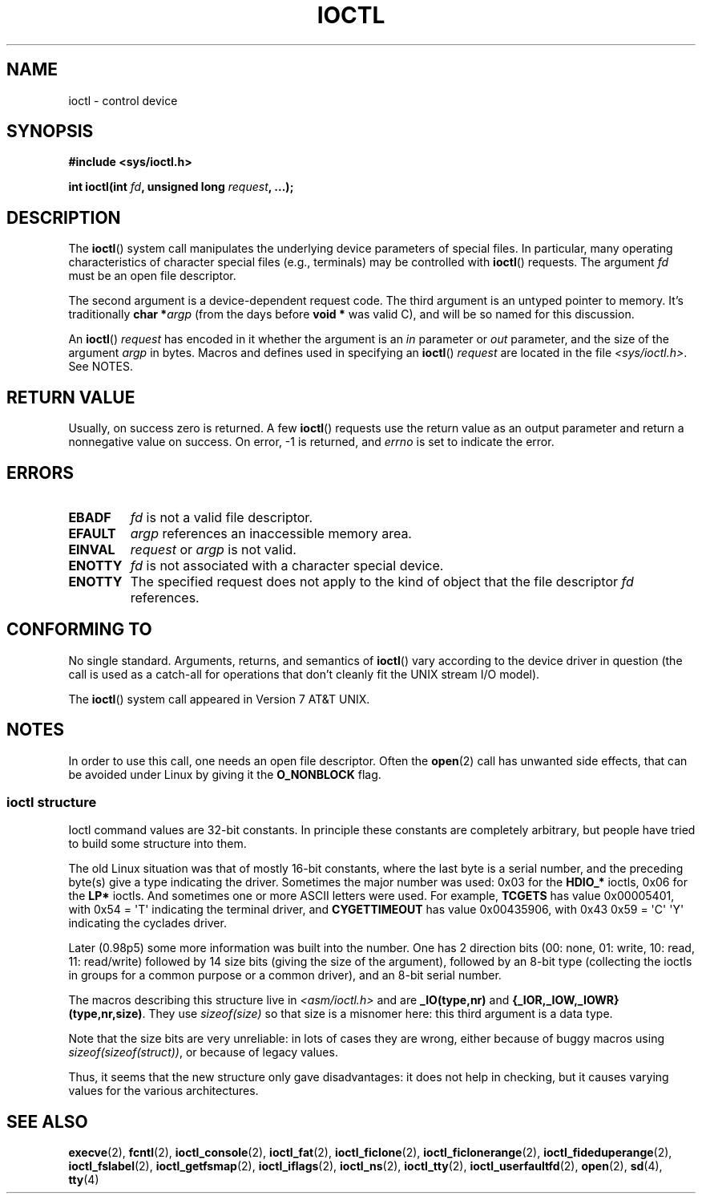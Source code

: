 .\" Copyright (c) 1980, 1991 Regents of the University of California.
.\" All rights reserved.
.\"
.\" SPDX-License-Identifier: BSD-4-Clause-UC
.\"
.\"     @(#)ioctl.2	6.4 (Berkeley) 3/10/91
.\"
.\" Modified 1993-07-23 by Rik Faith <faith@cs.unc.edu>
.\" Modified 1996-10-22 by Eric S. Raymond <esr@thyrsus.com>
.\" Modified 1999-06-25 by Rachael Munns <vashti@dream.org.uk>
.\" Modified 2000-09-21 by Andries Brouwer <aeb@cwi.nl>
.\"
.TH IOCTL 2 2021-03-22 "Linux" "Linux Programmer's Manual"
.SH NAME
ioctl \- control device
.SH SYNOPSIS
.nf
.B #include <sys/ioctl.h>
.PP
.BI "int ioctl(int " fd ", unsigned long " request ", ...);"
.\" POSIX says 'request' is int, but glibc has the above
.\" See https://bugzilla.kernel.org/show_bug.cgi?id=42705
.fi
.SH DESCRIPTION
The
.BR ioctl ()
system call manipulates the underlying device parameters of special files.
In particular, many operating characteristics of character special files
(e.g., terminals) may be controlled with
.BR ioctl ()
requests.
The argument
.I fd
must be an open file descriptor.
.PP
The second argument is a device-dependent request code.
The third argument is an untyped pointer to memory.
It's traditionally
.BI "char *" argp
(from the days before
.B "void *"
was valid C), and will be so named for this discussion.
.PP
An
.BR ioctl ()
.I request
has encoded in it whether the argument is an
.I in
parameter or
.I out
parameter, and the size of the argument
.I argp
in bytes.
Macros and defines used in specifying an
.BR ioctl ()
.I request
are located in the file
.IR <sys/ioctl.h> .
See NOTES.
.SH RETURN VALUE
Usually, on success zero is returned.
A few
.BR ioctl ()
requests use the return value as an output parameter
and return a nonnegative value on success.
On error, \-1 is returned, and
.I errno
is set to indicate the error.
.SH ERRORS
.TP
.B EBADF
.I fd
is not a valid file descriptor.
.TP
.B EFAULT
.I argp
references an inaccessible memory area.
.TP
.B EINVAL
.I request
or
.I argp
is not valid.
.TP
.B ENOTTY
.I fd
is not associated with a character special device.
.TP
.B ENOTTY
The specified request does not apply to the kind of object that the
file descriptor
.I fd
references.
.SH CONFORMING TO
No single standard.
Arguments, returns, and semantics of
.BR ioctl ()
vary according to the device driver in question (the call is used as a
catch-all for operations that don't cleanly fit the UNIX stream I/O
model).
.PP
The
.BR ioctl ()
system call appeared in Version 7 AT&T UNIX.
.SH NOTES
In order to use this call, one needs an open file descriptor.
Often the
.BR open (2)
call has unwanted side effects, that can be avoided under Linux
by giving it the
.B O_NONBLOCK
flag.
.\"
.SS ioctl structure
.\" added two sections - aeb
Ioctl command values are 32-bit constants.
In principle these constants are completely arbitrary, but people have
tried to build some structure into them.
.PP
The old Linux situation was that of mostly 16-bit constants, where the
last byte is a serial number, and the preceding byte(s) give a type
indicating the driver.
Sometimes the major number was used: 0x03
for the
.B HDIO_*
ioctls, 0x06 for the
.B LP*
ioctls.
And sometimes
one or more ASCII letters were used.
For example,
.B TCGETS
has value
0x00005401, with 0x54 = \(aqT\(aq indicating the terminal driver, and
.B CYGETTIMEOUT
has value 0x00435906, with 0x43 0x59 = \(aqC\(aq \(aqY\(aq
indicating the cyclades driver.
.PP
Later (0.98p5) some more information was built into the number.
One has 2 direction bits
(00: none, 01: write, 10: read, 11: read/write)
followed by 14 size bits (giving the size of the argument),
followed by an 8-bit type (collecting the ioctls in groups
for a common purpose or a common driver), and an 8-bit
serial number.
.PP
The macros describing this structure live in
.I <asm/ioctl.h>
and are
.B _IO(type,nr)
and
.BR "{_IOR,_IOW,_IOWR}(type,nr,size)" .
They use
.I sizeof(size)
so that size is a
misnomer here: this third argument is a data type.
.PP
Note that the size bits are very unreliable: in lots of cases
they are wrong, either because of buggy macros using
.IR sizeof(sizeof(struct)) ,
or because of legacy values.
.PP
Thus, it seems that the new structure only gave disadvantages:
it does not help in checking, but it causes varying values
for the various architectures.
.SH SEE ALSO
.BR execve (2),
.BR fcntl (2),
.BR ioctl_console (2),
.BR ioctl_fat (2),
.BR ioctl_ficlone (2),
.BR ioctl_ficlonerange (2),
.BR ioctl_fideduperange (2),
.BR ioctl_fslabel (2),
.BR ioctl_getfsmap (2),
.BR ioctl_iflags (2),
.BR ioctl_ns (2),
.BR ioctl_tty (2),
.BR ioctl_userfaultfd (2),
.BR open (2),
.\" .BR mt (4),
.BR sd (4),
.BR tty (4)
